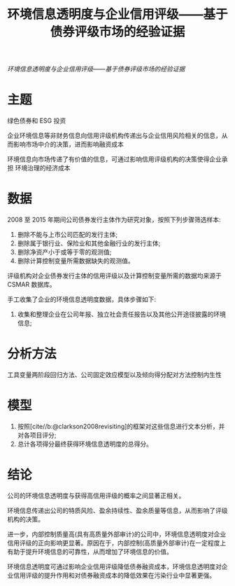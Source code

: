 :PROPERTIES:
:ROAM_REFS: @常莹莹2019环境信息透明度与企业信用评级
:ID:       cb14b886-99c4-4133-95f5-835c4f3dd1b2
:mtime:    20220116200056 20220116104808
:ctime:    20220116104808
:END:
#+TITLE: 环境信息透明度与企业信用评级——基于债券评级市场的经验证据

#+filetags: :评级:thesis:
#+bibliography: ../reference.bib
[[~/Documents/roam/thesis/lib/环境信息透明度与企业信用评级——基于债券评级市场的经验证据_常莹莹.pdf][环境信息透明度与企业信用评级——基于债券评级市场的经验证据]]

* 主题
绿色债券和 ESG 投资

企业环境信息等非财务信息向信用评级机构传递出与企业信用风险相关的信息，从而影响市场中介的决策，进而影响融资成本

环境信息向市场传递了有价值的信息，可通过影响信用评级机构的决策使得企业承担 环境治理的经济成本
* 数据
2008 至 2015 年期间公司债券发行主体作为研究对象，按照下列步骤筛选样本:
1. 删除不能与上市公司匹配的发行主体;
2. 删除属于银行业、保险业和其他金融行业的发行主体;
3. 删除净资产小于或等于零的观测值;
4. 删除计算控制变量所需数据缺失的观测值。

评级机构对企业债券发行主体的信用评级以及计算控制变量所需的数据均来源于 CSMAR 数据库。

手工收集了企业的环境信息透明度数据，具体步骤如下:
1) 收集和整理企业在公司年报、独立社会责任报告以及其他公开途径披露的环境信息;
* 分析方法
工具变量两阶段回归方法、公司固定效应模型以及倾向得分配对方法控制内生性
* 模型
1) 按照[cite//b:@clarkson2008revisiting]的框架对这些信息进行文本分析，并对各项目评分;
2) 总计各项得分最终获得环境信息透明度的总得分。
* 结论
公司的环境信息透明度与获得高信用评级的概率之间显著正相关。

环境信息传递出公司的特质风险、盈余持续性、盈余质量等信息，从而影响了评级机构的决策。

进一步，内部控制质量高(具有高质量外部审计)的公司中，环境信息透明度对企业信用评级的正向影响更显著。原因在于，内部控制(高质量外部审计)在一定程度上有助于提升环境信息的可靠性，从而增加了环境信息的价值。

环境信息透明度可通过影响企业信用评级降低债券融资成本，环境信息透明度对企业信用评级的提升作用和对债券融资成本的降低效果在污染行业中显著更强。
